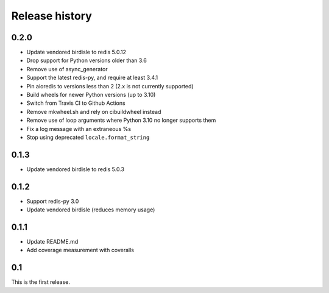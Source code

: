 Release history
===============

0.2.0
-----
- Update vendored birdisle to redis 5.0.12
- Drop support for Python versions older than 3.6
- Remove use of async_generator
- Support the latest redis-py, and require at least 3.4.1
- Pin aioredis to versions less than 2 (2.x is not currently supported)
- Build wheels for newer Python versions (up to 3.10)
- Switch from Travis CI to Github Actions
- Remove mkwheel.sh and rely on cibuildwheel instead
- Remove use of loop arguments where Python 3.10 no longer supports them
- Fix a log message with an extraneous %s
- Stop using deprecated ``locale.format_string``

0.1.3
-----
- Update vendored birdisle to redis 5.0.3

0.1.2
-----
- Support redis-py 3.0
- Update vendored birdisle (reduces memory usage)

0.1.1
-----
- Update README.md
- Add coverage measurement with coveralls

0.1
---
This is the first release.

